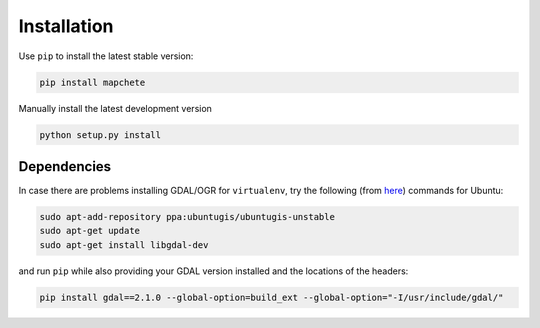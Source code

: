 ============
Installation
============

Use ``pip`` to install the latest stable version:

.. code-block:: shell

    pip install mapchete

Manually install the latest development version

.. code-block:: shell

    python setup.py install

------------
Dependencies
------------

In case there are problems installing GDAL/OGR for ``virtualenv``, try the
following (from here_) commands for Ubuntu:

.. _here: https://gist.github.com/cspanring/5680334

.. code-block:: shell

    sudo apt-add-repository ppa:ubuntugis/ubuntugis-unstable
    sudo apt-get update
    sudo apt-get install libgdal-dev

and run ``pip`` while also providing your GDAL version installed and the
locations of the headers:

.. code-block:: shell

    pip install gdal==2.1.0 --global-option=build_ext --global-option="-I/usr/include/gdal/"
